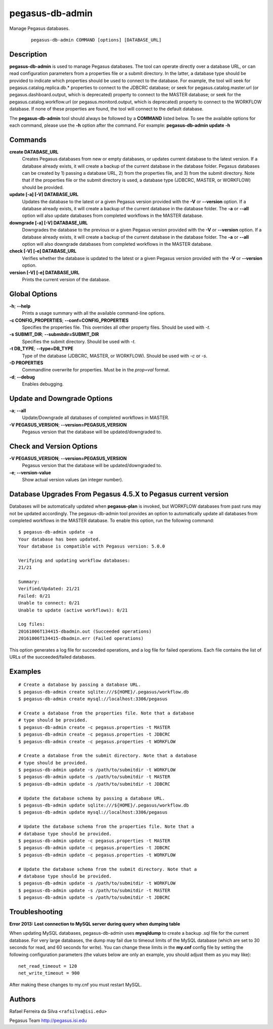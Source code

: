 .. _cli-pegasus-db-admin:

================
pegasus-db-admin
================

Manage Pegasus databases.

   ::

      pegasus-db-admin COMMAND [options] [DATABASE_URL]



Description
===========

**pegasus-db-admin** is used to manage Pegasus databases. The tool can
operate directly over a database URL, or can read configuration
parameters from a properties file or a submit directory. In the latter,
a database type should be provided to indicate which properties
should be used to connect to the database. For example, the tool will
seek for pegasus.catalog.replica.db.\* properties to connect to the
JDBCRC database; or seek for pegasus.catalog.master.url (or
pegasus.dashboard.output, which is deprecated) property to connect to
the MASTER database; or seek for the pegasus.catalog.workflow.url (or
pegasus.monitord.output, which is deprecated) property to connect to the
WORKFLOW database. If none of these properties are found, the tool will
connect to the default database.

The **pegasus-db-admin** tool should always be followed by a **COMMAND**
listed below. To see the available options for each command, please use
the **-h** option after the command. For example: **pegasus-db-admin
update -h**



Commands
========

**create DATABASE_URL**
   Creates Pegasus databases from new or empty databases, or updates
   current database to the latest version. If a database already exists,
   it will create a backup of the current database in the database folder.
   Pegasus databases can be created by 1) passing a database URL, 2) from the
   properties file, and 3) from the submit directory. Note that if the
   properties file or the submit directory is used, a database type
   (JDBCRC, MASTER, or WORKFLOW) should be provided.

**update [-a] [-V] DATABASE_URL**
   Updates the database to the latest or a given Pegasus version
   provided with the **-V** or **--version** option. If a database
   already exists, it will create a backup of the current
   database in the database folder. The **-a** or **--all** option will
   also update databases from completed workflows in the MASTER database.

**downgrade [-a] [-V] DATABASE_URL**
   Downgrades the database to the previous or a given Pegasus version
   provided with the **-V** or **--version** option. If a database
   already exists, it will create a backup of the current database in
   the database folder. The **-a** or **--all** option will also downgrade
   databases from completed workflows in the MASTER database.

**check [-V] [-e] DATABASE_URL**
   Verifies whether the database is updated to the latest or a given Pegasus
   version provided with the **-V** or **--version** option.

**version [-V] [-e] DATABASE_URL**
   Prints the current version of the database.



Global Options
==============

**-h**; \ **--help**
   Prints a usage summary with all the available command-line options.

**-c CONFIG_PROPERTIES**; \ **--conf=CONFIG_PROPERTIES**
   Specifies the properties file. This overrides all other property
   files. Should be used with *-t*.

**-s SUBMIT_DIR**; \ **--submitdir=SUBMIT_DIR**
   Specifies the submit directory. Should be used with *-t*.

**-t DB_TYPE**; \ **--type=DB_TYPE**
   Type of the database (JDBCRC, MASTER, or WORKFLOW). Should be used
   with *-c* or *-s*.

**-D PROPERTIES**
   Commandline overwrite for properties. Must be in the *prop=val*
   format.

**-d**; \ **--debug**
   Enables debugging.



Update and Downgrade Options
============================

**-a**; \ **--all**
   Update/Downgrade all databases of completed workflows in MASTER.

**-V PEGASUS_VERSION**; \ **--version=PEGASUS_VERSION**
   Pegasus version that the database will be updated/downgraded to.



Check and Version Options
=========================

**-V PEGASUS_VERSION**; \ **--version=PEGASUS_VERSION**
   Pegasus version that the database will be updated/downgraded to.

**-e**; \ **--version-value**
   Show actual version values (an integer number).



Database Upgrades From Pegasus 4.5.X to Pegasus current version
===============================================================

Databases will be automatically updated when **pegasus-plan** is
invoked, but WORKFLOW databases from past runs may not be updated
accordingly. The pegasus-db-admin tool provides an option to
automatically update all databases from completed workflows in
the MASTER database. To enable this option, run the following command:

::

   $ pegasus-db-admin update -a
   Your database has been updated.
   Your database is compatible with Pegasus version: 5.0.0

   Verifying and updating workflow databases:
   21/21

   Summary:
   Verified/Updated: 21/21
   Failed: 0/21
   Unable to connect: 0/21
   Unable to update (active workflows): 0/21

   Log files:
   20161006T134415-dbadmin.out (Succeeded operations)
   20161006T134415-dbadmin.err (Failed operations)

This option generates a log file for succeeded operations, and a log
file for failed operations. Each file contains the list of URLs of the
succeeded/failed databases.


Examples
========

::

   # Create a database by passing a database URL.
   $ pegasus-db-admin create sqlite:///${HOME}/.pegasus/workflow.db
   $ pegasus-db-admin create mysql://localhost:3306/pegasus

   # Create a database from the properties file. Note that a database
   # type should be provided.
   $ pegasus-db-admin create -c pegasus.properties -t MASTER
   $ pegasus-db-admin create -c pegasus.properties -t JDBCRC
   $ pegasus-db-admin create -c pegasus.properties -t WORKFLOW

   # Create a database from the submit directory. Note that a database
   # type should be provided.
   $ pegasus-db-admin update -s /path/to/submitdir -t WORKFLOW
   $ pegasus-db-admin update -s /path/to/submitdir -t MASTER
   $ pegasus-db-admin update -s /path/to/submitdir -t JDBCRC

   # Update the database schema by passing a database URL.
   $ pegasus-db-admin update sqlite:///${HOME}/.pegasus/workflow.db
   $ pegasus-db-admin update mysql://localhost:3306/pegasus

   # Update the database schema from the properties file. Note that a
   # database type should be provided.
   $ pegasus-db-admin update -c pegasus.properties -t MASTER
   $ pegasus-db-admin update -c pegasus.properties -t JDBCRC
   $ pegasus-db-admin update -c pegasus.properties -t WORKFLOW

   # Update the database schema from the submit directory. Note that a
   # database type should be provided.
   $ pegasus-db-admin update -s /path/to/submitdir -t WORKFLOW
   $ pegasus-db-admin update -s /path/to/submitdir -t MASTER
   $ pegasus-db-admin update -s /path/to/submitdir -t JDBCRC



Troubleshooting
===============

**Error 2013: Lost connection to MySQL server during query when dumping
table**

When updating MySQL databases, pegasus-db-admin uses **mysqldump** to
create a backup .sql file for the current database. For very large
databases, the dump may fail due to timeout limits of the MySQL database
(which are set to 30 seconds for read, and 60 seconds for write). You
can change these limits in the **my.cnf** config file by setting the
following configuration parameters (the values below are only an
example, you should adjust them as you may like):

::

   net_read_timeout = 120
   net_write_timeout = 900

After making these changes to my.cnf you must restart MySQL.



Authors
=======

Rafael Ferreira da Silva ``<rafsilva@isi.edu>``

Pegasus Team http://pegasus.isi.edu
